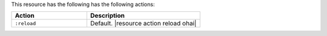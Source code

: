 .. The contents of this file are included in multiple topics.
.. This file should not be changed in a way that hinders its ability to appear in multiple documentation sets.

This resource has the following has the following actions:

.. list-table::
   :widths: 200 300
   :header-rows: 1

   * - Action
     - Description
   * - ``:reload``
     - Default. |resource action reload ohai|
